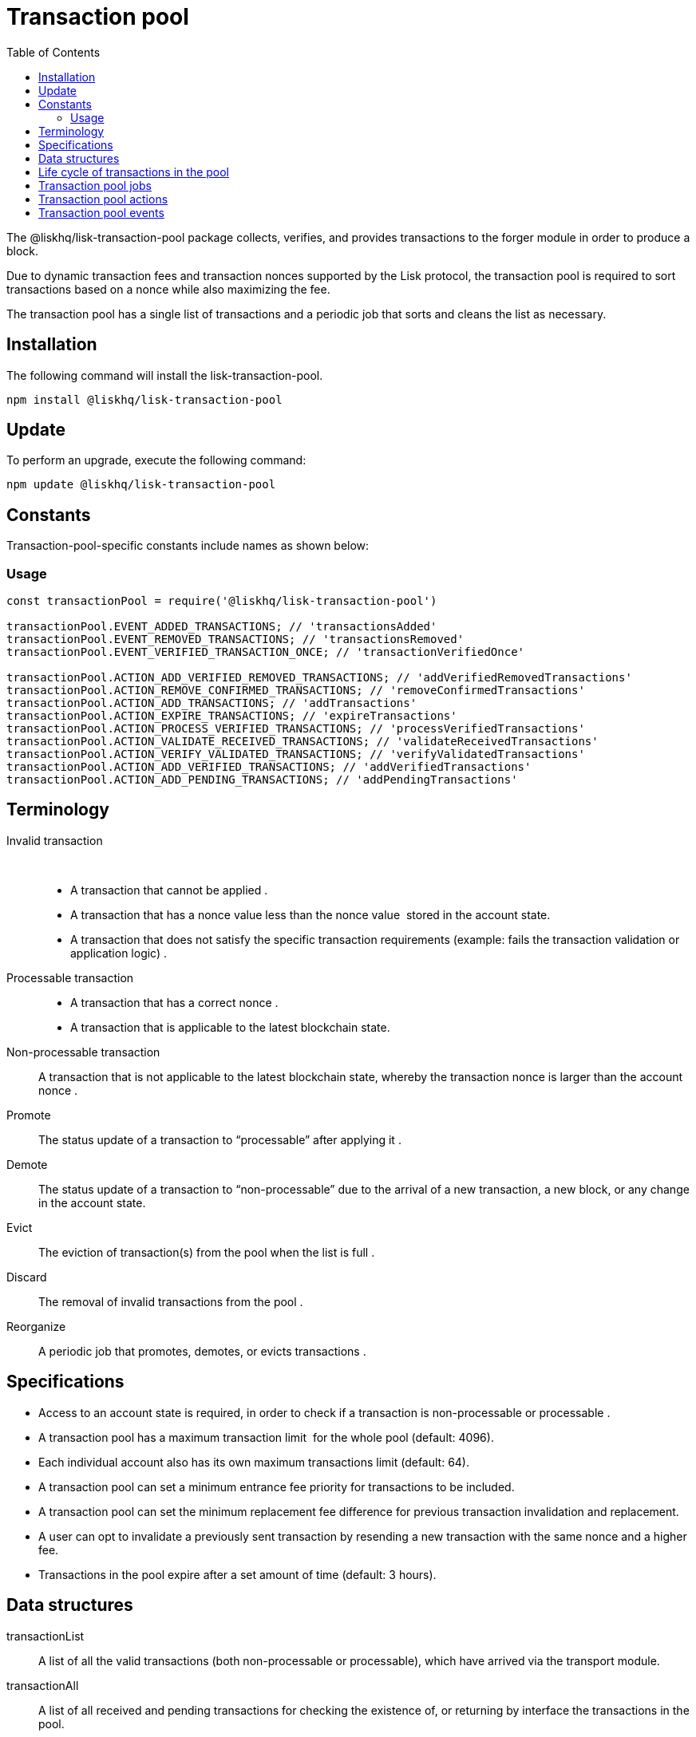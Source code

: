 = Transaction pool
:description: This section covers the installation, updates, constants, specifications and data structures for the transaction pool package of Lisk Elements.
:toc:

The @liskhq/lisk-transaction-pool package collects, verifies, and provides transactions to the forger module in order to produce a block.

Due to dynamic transaction fees and transaction nonces supported by the Lisk protocol, the transaction pool is required to sort transactions based on a nonce while also maximizing the fee.

The transaction pool has a single list of transactions and a periodic job that sorts and cleans the list as necessary.

== Installation

The following command will install the lisk-transaction-pool.

[source,bash]
----
npm install @liskhq/lisk-transaction-pool
----

== Update

To perform an upgrade, execute the following command:

[source,bash]
----
npm update @liskhq/lisk-transaction-pool
----

== Constants

Transaction-pool-specific constants include names as shown below:

=== Usage

[source,js]
----
const transactionPool = require('@liskhq/lisk-transaction-pool')

transactionPool.EVENT_ADDED_TRANSACTIONS; // 'transactionsAdded'
transactionPool.EVENT_REMOVED_TRANSACTIONS; // 'transactionsRemoved'
transactionPool.EVENT_VERIFIED_TRANSACTION_ONCE; // 'transactionVerifiedOnce'

transactionPool.ACTION_ADD_VERIFIED_REMOVED_TRANSACTIONS; // 'addVerifiedRemovedTransactions'
transactionPool.ACTION_REMOVE_CONFIRMED_TRANSACTIONS; // 'removeConfirmedTransactions'
transactionPool.ACTION_ADD_TRANSACTIONS; // 'addTransactions'
transactionPool.ACTION_EXPIRE_TRANSACTIONS; // 'expireTransactions'
transactionPool.ACTION_PROCESS_VERIFIED_TRANSACTIONS; // 'processVerifiedTransactions'
transactionPool.ACTION_VALIDATE_RECEIVED_TRANSACTIONS; // 'validateReceivedTransactions'
transactionPool.ACTION_VERIFY_VALIDATED_TRANSACTIONS; // 'verifyValidatedTransactions'
transactionPool.ACTION_ADD_VERIFIED_TRANSACTIONS; // 'addVerifiedTransactions'
transactionPool.ACTION_ADD_PENDING_TRANSACTIONS; // 'addPendingTransactions'
----

== Terminology

Invalid transaction::  
* A transaction that cannot be applied .
* A transaction that has a nonce value less than the nonce value  stored in the account state.
* A transaction that does not satisfy the specific transaction requirements (example: fails the transaction validation or application logic) .
Processable transaction::
* A transaction that has a correct nonce .
* A transaction that is applicable to the latest blockchain state.
Non-processable transaction::
A transaction that is not applicable to the latest blockchain state, whereby the transaction nonce is larger than the account nonce .
Promote::
The status update of a transaction to “processable” after applying it .
Demote::
The status update of a transaction to “non-processable” due to the arrival of a new transaction, a new block, or any change in the account state. 
Evict::
The eviction of transaction(s) from the pool when the list is full .
Discard::
The removal of invalid transactions from the pool .
Reorganize::
A periodic job that promotes, demotes, or evicts transactions .

== Specifications

* Access to an account state is required, in order to check if a transaction is non-processable or processable .
* A transaction pool has a maximum transaction limit  for the whole pool (default: 4096).
* Each individual account also has its own maximum transactions limit (default: 64).
* A transaction pool can set a minimum entrance fee priority for transactions to be included.
* A transaction pool can set the minimum replacement fee difference for previous transaction invalidation and replacement.
* A user can opt to invalidate a previously sent transaction by resending a new transaction with the same nonce and a higher fee.
* Transactions in the pool expire after a set amount of time (default: 3 hours).

== Data structures

transactionList::
A list of all the valid transactions (both non-processable or processable), which have arrived via the transport module.
transactionAll::
A list of all received and pending transactions for checking the existence of, or returning by interface the transactions in the pool.

== Life cycle of transactions in the pool

. Unknown => non-processable .
.. Schema must be valid .
.. Signatures must be valid .
.. `Transaction.nonce >= account.nonce`. 
.. All state changes must be valid.
. Unknown => processable. 
.. All conditions from 1, except `transaction.nonce > account.nonce` .
.. `transaction.nonce === account.nonce `.
. No other transactions in the pool from the same address , with the same nonce.
. Non-processable => processable (Promote). 
.. `Transaction.nonce == account.nonce || transaction.nonce == otherTransactionFromTheSameSender.nonce + 1` .
.. All state changes per transaction are valid.
.. All transactions from the same account which have a correct nonce are all valid when applied together .
. Processable => non-processable .
.. A new block arrives and causes some transactions to become invalid .
.. A replacement transaction arrives for a processable transaction with the same nonce, and hence it makes transactions that have a higher nonce unprocessable. 
.. Forger reverts a block and adds transactions back to the transaction pool, which makes transactions from the same account which have a higher nonce unprocessable. 

== Transaction pool jobs

Reorganize::
. Checks each account for promotable transactions .
. Promotes all non-processable transactions which can be processable by applying them together with existing processable transactions .
. Discards all invalid transactions and all subsequent transactions .
Evict::
Evicts all transactions which exceed the expiry time and updates all subsequent transactions from the same account to be non-processable .

== Transaction pool actions

removeTransaction::
Removes a transaction from the list.
All transactions from the same account with a larger nonce are updated to be non-processable. 
addTransaction::
Adds a transaction to the list.
If it is a replacement transaction and has a higher fee, it replaces the older one and subsequent transactions are updated to be non-processable.
If the transaction pool is full and an incoming transaction has a higher fee priority, it should accept the incoming transaction and evict another transaction according to the following rules: 
* Remove non-processable transactions with the lowest feePriority. 
* Remove the lowest feePriority transaction from within the highest nonce transactions for each account .
* Apply the transaction using the applyFunction and check if it is PROCESSABLE, UNPROCESSABLE, or INVALID.
* If it is PROCESSABLE or UNPROCESSABLE then add it to transactionList and feePriorityQueue, if it is INVALID then a relevant error is returned.
getProcessableTransactions::
Provides a copy of processable transactions with a map of accounts to processable transactions, ordered by the nonce. 
getAllTransactions::
Provides a copy of all transactions in the pool .
getTransaction::
Returns a transaction by ID for provision  to another node. 

== Transaction pool events

* On block save: Remove transactions from the pool.
* On block delete: Adds transactions back to the pool.
* On transaction receive:
** Checks if the transaction exists in the pool, then adds it to the pool if the nonce is not lower than the account.
** Rejects the transaction if the nonce is lower than the account.
** If the transaction is the same nonce:
*** Rejects the transaction if it has a lower fee.
*** Replaces the transaction if it has a higher fee.
** If the transaction is non-sequential but it has a larger nonce, it remains in the pool for a limited time.
